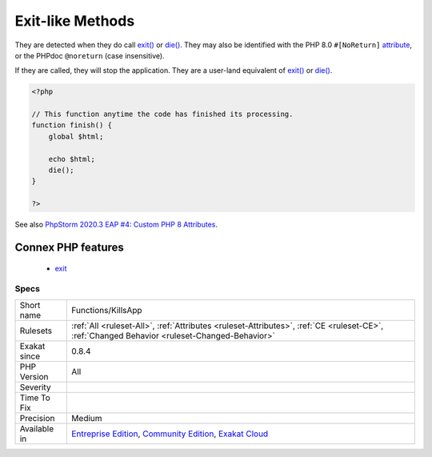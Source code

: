 .. _functions-killsapp:

.. _exit-like-methods:

Exit-like Methods
+++++++++++++++++

.. meta\:\:
	:description:
		Exit-like Methods: Those methods terminate the execution.
	:twitter:card: summary_large_image
	:twitter:site: @exakat
	:twitter:title: Exit-like Methods
	:twitter:description: Exit-like Methods: Those methods terminate the execution
	:twitter:creator: @exakat
	:twitter:image:src: https://www.exakat.io/wp-content/uploads/2020/06/logo-exakat.png
	:og:image: https://www.exakat.io/wp-content/uploads/2020/06/logo-exakat.png
	:og:title: Exit-like Methods
	:og:type: article
	:og:description: Those methods terminate the execution
	:og:url: https://php-tips.readthedocs.io/en/latest/tips/Functions/KillsApp.html
	:og:locale: en
  Those methods terminate the execution. 

They are detected when they do call `exit() <https://www.www.php.net/exit>`_ or `die() <https://www.php.net/die>`_. They may also be identified with the PHP 8.0 ``#[NoReturn]`` `attribute <https://www.php.net/attribute>`_, or the PHPdoc ``@noreturn`` (case insensitive).

If they are called, they will stop the application. They are a user-land equivalent of `exit() <https://www.www.php.net/exit>`_ or `die() <https://www.php.net/die>`_.

.. code-block:: php
   
   <?php
   
   // This function anytime the code has finished its processing.
   function finish() {
       global $html;
       
       echo $html;
       die();
   }
   
   ?>

See also `PhpStorm 2020.3 EAP #4: Custom PHP 8 Attributes  <https://blog.jetbrains.com/phpstorm/2020/10/phpstorm-2020-3-eap-4/>`_.

Connex PHP features
-------------------

  + `exit <https://php-dictionary.readthedocs.io/en/latest/dictionary/exit.ini.html>`_


Specs
_____

+--------------+-----------------------------------------------------------------------------------------------------------------------------------------------------------------------------------------+
| Short name   | Functions/KillsApp                                                                                                                                                                      |
+--------------+-----------------------------------------------------------------------------------------------------------------------------------------------------------------------------------------+
| Rulesets     | :ref:`All <ruleset-All>`, :ref:`Attributes <ruleset-Attributes>`, :ref:`CE <ruleset-CE>`, :ref:`Changed Behavior <ruleset-Changed-Behavior>`                                            |
+--------------+-----------------------------------------------------------------------------------------------------------------------------------------------------------------------------------------+
| Exakat since | 0.8.4                                                                                                                                                                                   |
+--------------+-----------------------------------------------------------------------------------------------------------------------------------------------------------------------------------------+
| PHP Version  | All                                                                                                                                                                                     |
+--------------+-----------------------------------------------------------------------------------------------------------------------------------------------------------------------------------------+
| Severity     |                                                                                                                                                                                         |
+--------------+-----------------------------------------------------------------------------------------------------------------------------------------------------------------------------------------+
| Time To Fix  |                                                                                                                                                                                         |
+--------------+-----------------------------------------------------------------------------------------------------------------------------------------------------------------------------------------+
| Precision    | Medium                                                                                                                                                                                  |
+--------------+-----------------------------------------------------------------------------------------------------------------------------------------------------------------------------------------+
| Available in | `Entreprise Edition <https://www.exakat.io/entreprise-edition>`_, `Community Edition <https://www.exakat.io/community-edition>`_, `Exakat Cloud <https://www.exakat.io/exakat-cloud/>`_ |
+--------------+-----------------------------------------------------------------------------------------------------------------------------------------------------------------------------------------+


